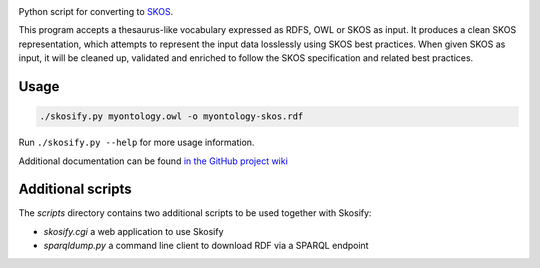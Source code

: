 .. image:: https://travis-ci.org/NatLibFi/Skosify.svg?branch=master
    :target: https://travis-ci.org/NatLibFi/Skosify
.. image:: https://codecov.io/gh/NatLibFi/Skosify/branch/master/graph/badge.svg
  :target: https://codecov.io/gh/NatLibFi/Skosify

Python script for converting to `SKOS <http://www.w3.org/2004/02/skos/>`_.

This program accepts a thesaurus-like vocabulary expressed as RDFS, OWL or
SKOS as input. It produces a clean SKOS representation, which attempts to
represent the input data losslessly using SKOS best practices. When given
SKOS as input, it will be cleaned up, validated and enriched to follow
the SKOS specification and related best practices.

Usage
=====

.. code-block:: console

    ./skosify.py myontology.owl -o myontology-skos.rdf

Run ``./skosify.py --help`` for more usage information.

Additional documentation can be found `in the GitHub project wiki <https://github.com/NatLibFi/Skosify/wiki>`_

Additional scripts
==================

The `scripts` directory contains two additional scripts to be used together with Skosify:

* `skosify.cgi` a web application to use Skosify
* `sparqldump.py` a command line client to download RDF via a SPARQL endpoint

